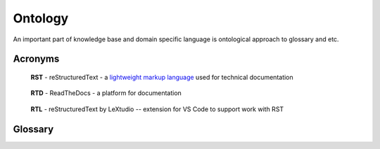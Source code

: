 Ontology
=========

An important part of knowledge base and domain specific language is ontological approach to glossary and etc.

Acronyms
--------

.. _rst-acronym:

    **RST** - reStructuredText - a `lightweight markup language`_ used for technical documentation

.. _rtd-acronym:

    **RTD** - ReadTheDocs - a platform for documentation

.. _rtl-acronym:

    **RTL** - reStructuredText by LeXtudio -- extension for VS Code to support work with RST

Glossary
--------

.. 

.. _lightweight markup language: https://en.wikipedia.org/wiki/Lightweight_markup_language